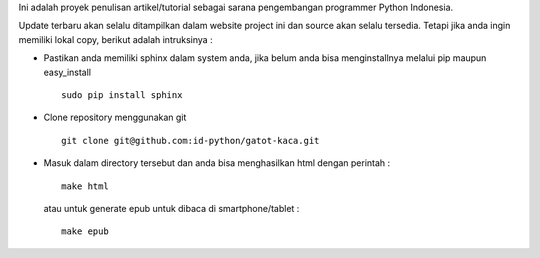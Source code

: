Ini adalah proyek penulisan artikel/tutorial sebagai sarana pengembangan programmer Python Indonesia.

Update terbaru akan selalu ditampilkan dalam website project ini dan source akan selalu tersedia. Tetapi jika anda ingin memiliki lokal copy, berikut adalah intruksinya :

* Pastikan anda memiliki sphinx dalam system anda, jika belum anda bisa menginstallnya melalui pip maupun easy_install ::

    sudo pip install sphinx

* Clone repository menggunakan git ::
    
    git clone git@github.com:id-python/gatot-kaca.git


* Masuk dalam directory tersebut dan anda bisa menghasilkan html dengan perintah :
  ::    
    
    make html

  atau untuk generate epub untuk dibaca di smartphone/tablet : ::
    
    make epub

